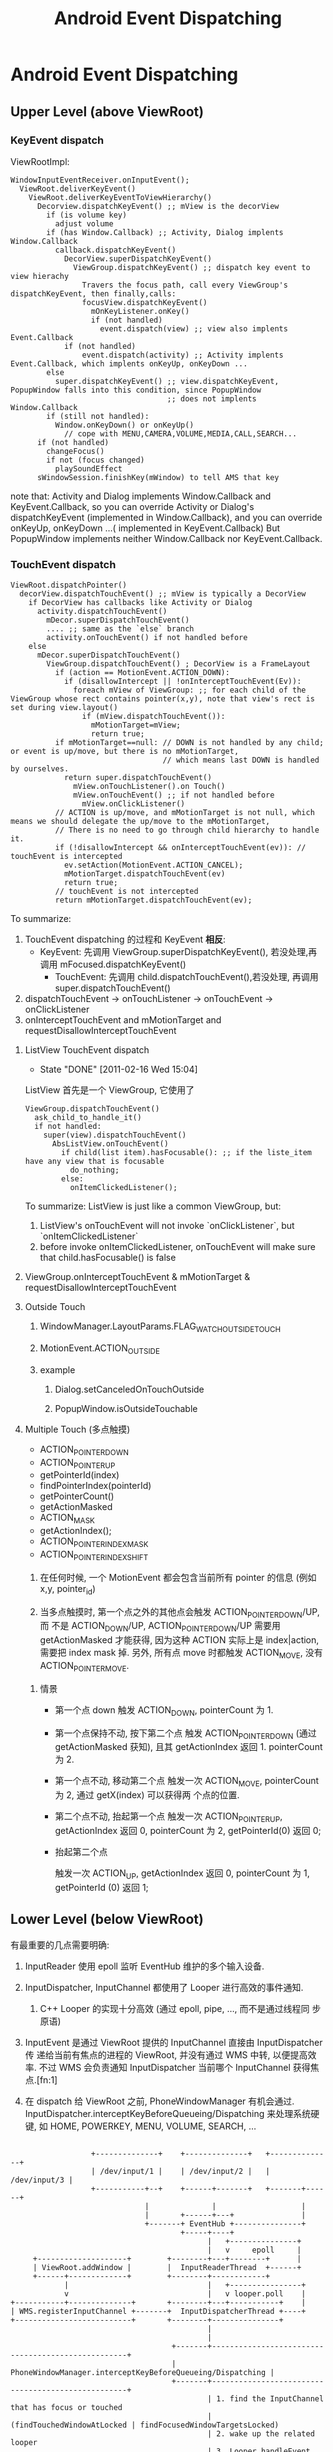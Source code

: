 #+TITLE: Android Event Dispatching
* Android Event Dispatching
** Upper Level (above ViewRoot)
*** KeyEvent dispatch

ViewRootImpl:
#+BEGIN_EXAMPLE
  WindowInputEventReceiver.onInputEvent();
    ViewRoot.deliverKeyEvent()
      ViewRoot.deliverKeyEventToViewHierarchy()
        Decorview.dispatchKeyEvent() ;; mView is the decorView
          if (is volume key)
            adjust volume
          if (has Window.Callback) ;; Activity, Dialog implents Window.Callback
            callback.dispatchKeyEvent()
              DecorView.superDispatchKeyEvent()
                ViewGroup.dispatchKeyEvent() ;; dispatch key event to view hierachy
                  Travers the focus path, call every ViewGroup's dispatchKeyEvent, then finally,calls:
                  focusView.dispatchKeyEvent()
                    mOnKeyListener.onKey()
                    if (not handled)
                      event.dispatch(view) ;; view also implents Event.Callback
              if (not handled)
                  event.dispatch(activity) ;; Activity implents Event.Callback, which implents onKeyUp, onKeyDown ...
          else
            super.dispatchKeyEvent() ;; view.dispatchKeyEvent, PopupWindow falls into this condition, since PopupWindow
                                     ;; does not implents Window.Callback
          if (still not handled):
            Window.onKeyDown() or onKeyUp()
              // cope with MENU,CAMERA,VOLUME,MEDIA,CALL,SEARCH...
        if (not handled)
          changeFocus()
          if not (focus changed)
            playSoundEffect
        sWindowSession.finishKey(mWindow) to tell AMS that key
#+END_EXAMPLE

    note that:
    Activity and Dialog implements Window.Callback and KeyEvent.Callback, so you can override Activity or Dialog's dispatchKeyEvent (implemented in
    Window.Callback), and you can override onKeyUp, onKeyDown ...( implemented in KeyEvent.Callback)
    But PopupWindow implements neither Window.Callback nor KeyEvent.Callback.

*** TouchEvent dispatch
#+BEGIN_SRC text
  ViewRoot.dispatchPointer()
    decorView.dispatchTouchEvent() ;; mView is typically a DecorView
      if DecorView has callbacks like Activity or Dialog
        activity.dispatchTouchEvent()
          mDecor.superDispatchTouchEvent()
          .... ;; same as the `else` branch
          activity.onTouchEvent() if not handled before
      else
        mDecor.superDispatchTouchEvent()
          ViewGroup.dispatchTouchEvent() ; DecorView is a FrameLayout
            if (action == MotionEvent.ACTION_DOWN):
              if (disallowIntercept || !onInterceptTouchEvent(Ev)):
                foreach mView of ViewGroup: ;; for each child of the ViewGroup whose rect contains pointer(x,y), note that view's rect is set during view.layout()
                  if (mView.dispatchTouchEvent()):
                    mMotionTarget=mView;
                    return true;
            if mMotionTarget==null: // DOWN is not handled by any child; or event is up/move, but there is no mMotionTarget,
                                    // which means last DOWN is handled by ourselves.
              return super.dispatchTouchEvent()
                mView.onTouchListener().on Touch()
                mView.onTouchEvent() ;; if not handled before
                  mView.onClickListener()
            // ACTION is up/move, and mMotionTarget is not null, which means we should delegate the up/move to the mMotionTarget,
            // There is no need to go through child hierarchy to handle it.
            if (!disallowIntercept && onInterceptTouchEvent(ev)): // touchEvent is intercepted
              ev.setAction(MotionEvent.ACTION_CANCEL);
              mMotionTarget.dispatchTouchEvent(ev)
              return true;
            // touchEvent is not intercepted
            return mMotionTarget.dispatchTouchEvent(ev);
#+END_SRC
To summarize:
1. TouchEvent dispatching 的过程和 KeyEvent *相反*:
  - KeyEvent: 先调用 ViewGroup.superDispatchKeyEvent(), 若没处理,再调用 mFocused.dispatchKeyEvent()
	- TouchEvent: 先调用 child.dispatchTouchEvent(),若没处理, 再调用 super.dispatchTouchEvent()
2. dispatchTouchEvent -> onTouchListener -> onTouchEvent -> onClickListener
3. onInterceptTouchEvent and mMotionTarget and requestDisallowInterceptTouchEvent

**** ListView TouchEvent dispatch
      SCHEDULED: <2011-02-16 Wed> CLOSED: [2011-02-16 Wed 15:04]
      - State "DONE"       [2011-02-16 Wed 15:04]
      ListView 首先是一个 ViewGroup, 它使用了
      #+BEGIN_EXAMPLE
        ViewGroup.dispatchTouchEvent()
          ask_child_to_handle_it()
          if not handled:
            super(view).dispatchTouchEvent()
              AbsListView.onTouchEvent()
                if child(list item).hasFocusable(): ;; if the liste_item have any view that is focusable
                  do_nothing;
                else:
                  onItemClickedListener();
      #+END_EXAMPLE

      To summarize:
      ListView is just like a common ViewGroup, but:
      1. ListView's onTouchEvent will not invoke `onClickListener`, but `onItemClickedListener`
      2. before invoke onItemClickedListener, onTouchEvent will make sure that child.hasFocusable() is false

**** ViewGroup.onInterceptTouchEvent & mMotionTarget & requestDisallowInterceptTouchEvent
**** Outside Touch
***** WindowManager.LayoutParams.FLAG_WATCH_OUTSIDE_TOUCH
***** MotionEvent.ACTION_OUTSIDE
***** example
****** Dialog.setCanceledOnTouchOutside
****** PopupWindow.isOutsideTouchable
**** Multiple Touch (多点触摸)
- ACTION_POINTER_DOWN
- ACTION_POINTER_UP
- getPointerId(index)
- findPointerIndex(pointerId)
- getPointerCount()
- getActionMasked
- ACTION_MASK
- getActionIndex();
- ACTION_POINTER_INDEX_MASK
- ACTION_POINTER_INDEX_SHIFT


1. 在任何时候, 一个 MotionEvent 都会包含当前所有 pointer 的信息 (例如
   x,y, pointer_id)

2. 当多点触摸时, 第一个点之外的其他点会触发 ACTION_POINTER_DOWN/UP, 而
   不是 ACTION_DOWN/UP, ACTION_POINTER_DOWN/UP 需要用 getActionMasked
   才能获得, 因为这种 ACTION 实际上是 index|action, 需要把 index mask
   掉. 另外, 所有点 move 时都触发 ACTION_MOVE, 没有 ACTION_POINTER_MOVE.

***** 情景

- 第一个点 down
  触发 ACTION_DOWN, pointerCount 为 1.

- 第一个点保持不动, 按下第二个点
  触发 ACTION_POINTER_DOWN (通过 getActionMasked 获知), 且其
  getActionIndex 返回 1. pointerCount 为 2.

- 第一个点不动, 移动第二个点
  触发一次 ACTION_MOVE, pointerCount 为 2, 通过 getX(index) 可以获得两
  个点的位置.

- 第二个点不动, 抬起第一个点
  触发一次 ACTION_POINTER_UP, getActionIndex 返回 0, pointerCount 为
  2, getPointerId(0) 返回 0;

- 抬起第二个点

  触发一次 ACTION_UP, getActionIndex 返回 0, pointerCount 为 1,
  getPointerId (0) 返回 1;


** Lower Level (below ViewRoot)

有最重要的几点需要明确:

1. InputReader 使用 epoll 监听 EventHub 维护的多个输入设备.

2. InputDispatcher, InputChannel 都使用了 Looper 进行高效的事件通知.

   1. C++ Looper 的实现十分高效 (通过 epoll, pipe, ..., 而不是通过线程同
      步原语)

3. InputEvent 是通过 ViewRoot 提供的 InputChannel 直接由 InputDispatcher 传
   递给当前有焦点的进程的 ViewRoot, 并没有通过 WMS 中转, 以便提高效率.
   不过 WMS 会负责通知 InputDispatcher 当前哪个 InputChannel 获得焦点.[fn:1]

4. 在 dispatch 给 ViewRoot 之前, PhoneWindowManager 有机会通过.
   InputDispatcher.interceptKeyBeforeQueueing/Dispatching 来处理系统硬
   键, 如 HOME, POWERKEY, MENU, VOLUME, SEARCH, ...

#+BEGIN_EXAMPLE

                           +--------------+    +--------------+   +--------------+
                           | /dev/input/1 |    | /dev/input/2 |   | /dev/input/3 |
                           +-----------+--+    +------+-------+   +-------+------+
                                       |              |                   |
                                       |       +------+---+               |
                                       +-------+ EventHub +---------------+
                                               +-----+----+
                                                     |   +---------------+
                                                     |   v     epoll     |
              +--------------------+        +--------+---+--------+      |
              | ViewRoot.addWindow |        |  InputReaderThread  +------+
              +------+-------------+        +--------+------------+
                     |                               |   +----------------+
                     v                               |   v looper.poll    |
         +-----------+--------------+       +--------+---+-----------+    |
         | WMS.registerInputChannel +-------+  InputDispatcherThread +----+
         +--------------------------+       +--------+---------------+
                                                     |
                                                     |
                                             +-------+---------------------------------------------------+
                                             | PhoneWindowManager.interceptKeyBeforeQueueing/Dispatching |
                                             +-------+---------------------------------------------------+
                                                     | 1. find the InputChannel that has focus or touched
                                                     |    (findTouchedWindowAtLocked | findFocusedWindowTargetsLocked)
                                                     | 2. wake up the related looper
                                                     | 3. Looper.handleEvent will notify the InputEventReceiver
                                            +--------+------------------------+
                                            | InputEventReceiver.onInputEvent |
                                            +---------------------------------+

#+END_EXAMPLE
*** C++
**** EventHub
**** InputReader
**** InputDispatcher
- Looper
- interceptKeyBeforeQueueing
- interceptKeyBeforeDispatching
**** InputManagerService
**** InputEventReceiver

*** Java
**** InputManagerService
**** InputEventReceiver & InputChannel
InputEventReceiver.onInputEvent() 是 ViewRoot 一侧 event dispatch 的起点. 
**** InputMonitor
**** InputFilter

*** InputChannel 的注册过程
1. ViewRootImpl.setView 时, 会先生成一个 InputChannel, 并使用这个
   InputChannel 生成一个 InputEventReceiver

   1. InputEventReceiver 初始化时会调用到 NativeInputEventReceiver 的相关
      代码, 最终会通过 Looper.addFd 将 InputChannel 对应的 fd 添加到
      looper, 并且其对应的 callback 就是 NativeInputEventReceiver.handleEvent

2. ViewRootImpl.setView 会再调用 WMS.addView (InputChannel)

3. WMS.addView 会先生成一对 InputChannel (即一个管道), 然后将
   ViewRootImpl 传来的 InputChannel transferTo 到
   InputChannelPair[1], 然后将 InputChannelPair[0] 注册到 InputManagerService.

4. 最终, 当 InputManagerService 一侧的 InputChannel 被 write 时,
   ViewRootImpl 一侧的 InputChannel 就会有反应, 其 InputEventReceiver
   中的相关函数 (如 onInputEvent 就会被调用), 这个过程是
   InputManagerService 直接通过 Looper 通知 ViewRoot 的.

*** To summarize
- InputReader, InputDispatcher, InputEventReceiver, InputChannel 以及
  Looper 是整个 event dispatching 中比较重要的部分.

- 以一次 event dispatching 为例, 会涉及到三次 pollOnce, 两个 looper
  1. InputReader 通过 pollOnce 在 EventHub 上监听事件
  2. InputReader 和 InputDispatcher 通过一个 looper 进行生产/消费的通知
  3. ViewRootImpl 一侧通过 InputEventReceiver 注册的本进程的 looper 来
     响应 InputChannel 的通知, 处理事件. 

** Event Dispatching ANR
** 再看 Looper
*** Java Looper vs. C++ Looper

#+BEGIN_EXAMPLE
                                                                 |
                                                       Java      |    C++
       +---------+                                               |
       | Handler +--------+                                      |
       +---------+        |                                      |
                          |                                      |
       +---------+        |   +--------+    +--------------+     |     +--------------------+  +--------+
       | Handler +--------+---+ Looper +----+ MessageQueue +-----+-----+ NativeMessageQueue +--+ Looper |
       +---------+        |   +--------+    +--------------+     |     +--------------------+  +--------+
                          |                                      |
       +---------+        |                                      |
       | Handler +--------+                                      |
       +---------+                                               |
                                                                 |
                                                                 |

#+END_EXAMPLE


- Java Looper (及其 Handler, Message) 与 C++ Looper (及其 Message,
  MessageHandler) 并没有直接的关系, 而且,令人不解的是, Java looper 和
  C++ looper 的许多代码, 例如, Java looper 的 enqueueMessage vs. C++
  looper 的 sendMessage, 以及 Java looper 的 MessageQueue.next
  vs. C++ looper 的 pollOnce 等, 都是很类似的....即 Java looper 与
  C++ looper 对消息的收,发,处理都是独立的代码....Java looper 并不是对
  C++ looper 的封装.

- Java looper 与 C++ looper 的唯一联系, 是 MessageQueue <--->
  NativeMessageQueue, 但 Java MessageQueue 与 NativeMessageQueue 的功
  能也很有限, 只是借用了 C++ looper 高效的 pollOnce 和 wake 机制. 

*** C++ Looper
**** Looper.sendMessage
**** Looper.pollOnce & wake
***** pollOnce
#+BEGIN_SRC java
  int Looper::pollOnce(int timeoutMillis, int* outFd, int* outEvents, void** outData) {
      int result = 0;
      for (;;) {
          // 首先, 先返回上一次 for (;;) 循环 处理过的其他通过 addFd() 添加的 fd
          // 上的事件, 一次返回一件. 
          while (mResponseIndex < mResponses.size()) {
              const Response& response = mResponses.itemAt(mResponseIndex++);
              int ident = response.request.ident;
              if (ident >= 0) {
                  int fd = response.request.fd;
                  int events = response.events;
                  void* data = response.request.data;
                  #if DEBUG_POLL_AND_WAKE
                      ALOGD("%p ~ pollOnce - returning signalled identifier %d: "
                            "fd=%d, events=0x%x, data=%p",
                            this, ident, fd, events, data);
                  #endif
                      if (outFd != NULL) *outFd = fd;
                  if (outEvents != NULL) *outEvents = events;
                  if (outData != NULL) *outData = data;
                  return ident;
              }
          }
          
          // result != 0 的判断可以使用 pollInner 执行且只执行一次
          if (result != 0) {
              // 这里表示所有 addFd 添加的 fd 上的事件都报告完毕, 现在报
              // 告的是 waitPipeFd 上的 message 事件
              #if DEBUG_POLL_AND_WAKE
                  ALOGD("%p ~ pollOnce - returning result %d", this, result);
              #endif
                  if (outFd != NULL) *outFd = 0;
              if (outEvents != NULL) *outEvents = 0;
              if (outData != NULL) *outData = NULL;
              return result;
          }
  
          // 上面的代码都只是向上层已处理的事件. pollInner 才是真正处理
          // 事件
          result = pollInner(timeoutMillis);
      }
  }
  
  int Looper::pollInner(int timeoutMillis) {
      // Adjust the timeout based on when the next message is due.
      // pollOnce 被调用时通常会指定一个很大的 timeout (例如
      // LONG_LONG_MAX), 此时会根据 mNextMessageUptime (最近的一个
      // message 的 uptime)调整一下 timeout, 以便通过 epoll 超时来及时的
      // 处理 pending message
      
      if (timeoutMillis != 0 && mNextMessageUptime != LLONG_MAX) {
          nsecs_t now = systemTime(SYSTEM_TIME_MONOTONIC);
          int messageTimeoutMillis = toMillisecondTimeoutDelay(now, mNextMessageUptime);
          if (messageTimeoutMillis >= 0
              && (timeoutMillis < 0 || messageTimeoutMillis < timeoutMillis)) {
              timeoutMillis = messageTimeoutMillis;
          }
      }
  
      // Poll.
      int result = ALOOPER_POLL_WAKE;
      mResponses.clear();
      mResponseIndex = 0;
  
      struct epoll_event eventItems[EPOLL_MAX_EVENTS];
      int eventCount = epoll_wait(mEpollFd, eventItems, EPOLL_MAX_EVENTS, timeoutMillis);
  
      // Acquire lock.
      mLock.lock();
  
      // Check for poll timeout. 超时
      if (eventCount == 0) {
          result = ALOOPER_POLL_TIMEOUT;
          goto Done;
      }
  
      for (int i = 0; i < eventCount; i++) {
          int fd = eventItems[i].data.fd;
          uint32_t epollEvents = eventItems[i].events;
              if (fd == mWakeReadPipeFd) {
                  // 是被 pipe 唤醒的, 则调用 awoken 消耗掉 fd 中的所有内容. 然后转到 Done
                  if (epollEvents & EPOLLIN) {
                      awoken();
                  } else {
                      ALOGW("Ignoring unexpected epoll events 0x%x on wake read pipe.", epollEvents);
                  }
              } else {
                  // 是被 addFd 中 fd 唤醒的, 则构造一个 response 放到
                  // mResponse 中, Done 时会处理.  
                  ssize_t requestIndex = mRequests.indexOfKey(fd);
                  if (requestIndex >= 0) {
                      int events = 0;
                      if (epollEvents & EPOLLIN) events |= ALOOPER_EVENT_INPUT;
                      if (epollEvents & EPOLLOUT) events |= ALOOPER_EVENT_OUTPUT;
                      if (epollEvents & EPOLLERR) events |= ALOOPER_EVENT_ERROR;
                      if (epollEvents & EPOLLHUP) events |= ALOOPER_EVENT_HANGUP;
                      pushResponse(events, mRequests.valueAt(requestIndex));
                  } else {
                      ALOGW("Ignoring unexpected epoll events 0x%x on fd %d that is "
                            "no longer registered.", epollEvents, fd);
                  }
              }
          }
  Done: ;
  
      // Invoke pending message callbacks.
      // 先处理所有 pending message
      mNextMessageUptime = LLONG_MAX;
      while (mMessageEnvelopes.size() != 0) {
          nsecs_t now = systemTime(SYSTEM_TIME_MONOTONIC);
          const MessageEnvelope& messageEnvelope = mMessageEnvelopes.itemAt(0);
          // mMessageEnvelopes 是一个 vector, 但是是按照 uptime 来排序的.
          // 所有uptime 小于 now 的会被处理 (handleMessage), 
          if (messageEnvelope.uptime <= now) {
              // Remove the envelope from the list.
              // We keep a strong reference to the handler until the call to handleMessage
              // finishes.  Then we drop it so that the handler can be deleted *before*
              // we reacquire our lock.
              { // obtain handler
                  sp<MessageHandler> handler = messageEnvelope.handler;
                  Message message = messageEnvelope.message;
                  mMessageEnvelopes.removeAt(0);
                  mSendingMessage = true;
                  mLock.unlock();
  
                  #if DEBUG_POLL_AND_WAKE || DEBUG_CALLBACKS
                                                 ALOGD("%p ~ pollOnce - sending message: handler=%p, what=%d",
                                                       this, handler.get(), message.what);
                  #endif
                      handler->handleMessage(message);
              } // release handler
  
              mLock.lock();
              mSendingMessage = false;
              result = ALOOPER_POLL_CALLBACK;
          } else {
              // The last message left at the head of the queue
              // determines the next wakeup time.
              // 设置 mNextMessageUptime
              mNextMessageUptime = messageEnvelope.uptime;
              break;
          }
      }
  
      // Release lock.
      mLock.unlock();
  
      // 处理所有 reponse (handleEvent)
      // Invoke all response callbacks.
      for (size_t i = 0; i < mResponses.size(); i++) {
          Response& response = mResponses.editItemAt(i);
          if (response.request.ident == ALOOPER_POLL_CALLBACK) {
              int fd = response.request.fd;
              int events = response.events;
              void* data = response.request.data;
              #if DEBUG_POLL_AND_WAKE || DEBUG_CALLBACKS
                                             ALOGD("%p ~ pollOnce - invoking fd event callback %p: fd=%d, events=0x%x, data=%p",
                                                   this, response.request.callback.get(), fd, events, data);
              #endif
                  int callbackResult = response.request.callback->handleEvent(fd, events, data);
              if (callbackResult == 0) {
                  removeFd(fd);
              }
              // Clear the callback reference in the response structure promptly because we
              // will not clear the response vector itself until the next poll.
              response.request.callback.clear();
              result = ALOOPER_POLL_CALLBACK;
          }
      }
      return result;
  }
  
#+END_SRC
***** wake
#+BEGIN_SRC java
  void Looper::wake() {
      ssize_t nWrite;
      do {
          nWrite = write(mWakeWritePipeFd, "W", 1);
      } while (nWrite == -1 && errno == EINTR);
  
      if (nWrite != 1) {
          if (errno != EAGAIN) {
              ALOGW("Could not write wake signal, errno=%d", errno);
          }
      }
  }
#+END_SRC
***** To summarize

- pollOnce 运行一次会处理一批的 response (epoll_wait 返回的所有
  reponse) 和 message (根据各 message的 uptime 选择的 message)

- response 和 message 的处理过程不太一样:
  1. response 通过 epoll_wait 返回, 并且返回后一次性处理完.
  2. message 通过 SendMessageAtTime 可以暂存在 MessageEnvelope 中, 等
     epoll_wait 返回或超时时根据 uptime 选择性的处理
  3. sendMessageAtTime 通常不需要 wake poll, 除非是插到队头, 这里为了
     及时响应这个 message, 会强制 wake poll.

*** Java Looper
**** Looper.postSyncBarrier
***** MessageQueue.enqueueSyncBarrier
syncBarrier 实际上就是一种特殊的 Message: 它的 tagetHandler 为 null,
当 MessageQueue 处理到这种 Message 时, 会停顿下来, 直到该 Message 被
removeSyncBarrier 移除. 但 asynchronous 的 Message 不受 syncBarrier 的
限制. 
**** Message.setAsynchronous
Asynchronous Message 和 通信系统的 OOB 消息类似, 可以通知一些紧急情况,
因为它不受 syncBarrier 的限制, 可以保证在指定的时间一定会被处理. 但与
OOB 不同的是, 它并没有单独的通道, 即它要和其他 Message 一起排队.

* Footnotes
[fn:1] 

每次 WMS 的 WindowState 有变化时, 它就会调用:

#+BEGIN_SRC text
InputMonitor.updateInputWindowsLw ();
  ...
  InputDispatcher.setInputWindows();
#+END_SRC

来设置 InputDispatcher 的 input windows 的状态;

Input windows 被设置后, InputDispatcher 的
findFocusedWindowTargetsLocked 或 findTouchedWindowAtLocked 会根据
input windows 的状态, 选择合适的 InputWindowHandle, 最终找到对应的
InputChannel.

 

